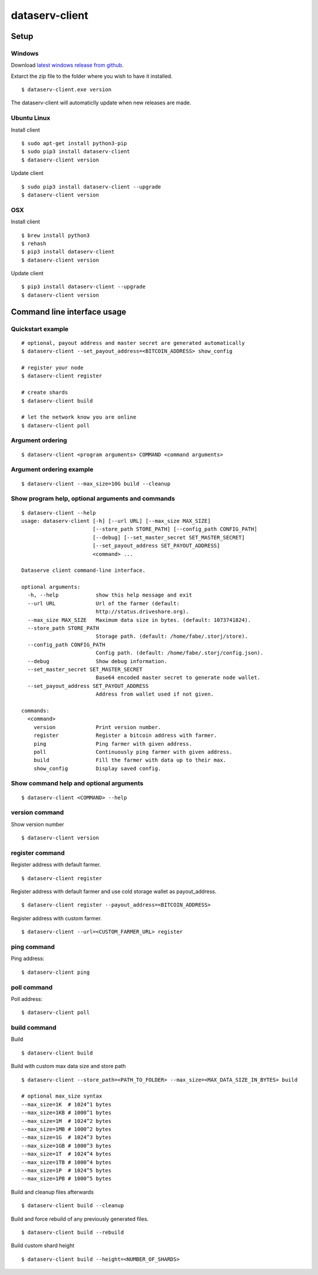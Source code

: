 ===============
dataserv-client
===============

|BuildLink|_ |CoverageLink|_ |LicenseLink|_ |IssuesLink|_


.. |BuildLink| image:: https://travis-ci.org/Storj/dataserv-client.svg?branch=master
.. _BuildLink: https://travis-ci.org/Storj/dataserv-client

.. |CoverageLink| image:: https://coveralls.io/repos/Storj/dataserv-client/badge.svg
.. _CoverageLink: https://coveralls.io/r/Storj/dataserv-client

.. |LicenseLink| image:: https://img.shields.io/badge/license-MIT-blue.svg
.. _LicenseLink: https://raw.githubusercontent.com/Storj/dataserv-client

.. |IssuesLink| image:: https://img.shields.io/github/issues/Storj/dataserv-client.svg
.. _IssuesLink: https://github.com/Storj/dataserv-client/issues


Setup
=====


Windows
-------

Download `latest windows release from github <https://github.com/Storj/dataserv-client/releases>`_. 

Extarct the zip file to the folder where you wish to have it installed.

::

    $ dataserv-client.exe version

The dataserv-client will automaticlly update when new releases are made.


Ubuntu Linux
------------

Install client

::

    $ sudo apt-get install python3-pip
    $ sudo pip3 install dataserv-client
    $ dataserv-client version

Update client

::

    $ sudo pip3 install dataserv-client --upgrade
    $ dataserv-client version


OSX
---

Install client

::

    $ brew install python3
    $ rehash 
    $ pip3 install dataserv-client
    $ dataserv-client version

Update client

::

    $ pip3 install dataserv-client --upgrade
    $ dataserv-client version


Command line interface usage
============================


Quickstart example
------------------

::

    # optional, payout address and master secret are generated automatically
    $ dataserv-client --set_payout_address=<BITCOIN_ADDRESS> show_config

    # register your node
    $ dataserv-client register

    # create shards
    $ dataserv-client build

    # let the network know you are online
    $ dataserv-client poll


Argument ordering
-----------------

::

    $ dataserv-client <program arguments> COMMAND <command arguments>


Argument ordering example
-------------------------

::

    $ dataserv-client --max_size=10G build --cleanup


Show program help, optional arguments and commands
--------------------------------------------------

::

    $ dataserv-client --help
    usage: dataserv-client [-h] [--url URL] [--max_size MAX_SIZE]
                           [--store_path STORE_PATH] [--config_path CONFIG_PATH]
                           [--debug] [--set_master_secret SET_MASTER_SECRET]
                           [--set_payout_address SET_PAYOUT_ADDRESS]
                           <command> ...

    Dataserve client command-line interface.

    optional arguments:
      -h, --help            show this help message and exit
      --url URL             Url of the farmer (default:
                            http://status.driveshare.org).
      --max_size MAX_SIZE   Maximum data size in bytes. (default: 1073741824).
      --store_path STORE_PATH
                            Storage path. (default: /home/fabe/.storj/store).
      --config_path CONFIG_PATH
                            Config path. (default: /home/fabe/.storj/config.json).
      --debug               Show debug information.
      --set_master_secret SET_MASTER_SECRET
                            Base64 encoded master secret to generate node wallet.
      --set_payout_address SET_PAYOUT_ADDRESS
                            Address from wallet used if not given.

    commands:
      <command>
        version             Print version number.
        register            Register a bitcoin address with farmer.
        ping                Ping farmer with given address.
        poll                Continuously ping farmer with given address.
        build               Fill the farmer with data up to their max.
        show_config         Display saved config.



Show command help and optional arguments
----------------------------------------

::

    $ dataserv-client <COMMAND> --help


version command
---------------

Show version number

::

    $ dataserv-client version


register command
----------------

Register address with default farmer.

::

    $ dataserv-client register


Register address with default farmer and use cold storage wallet as payout_address.

::

    $ dataserv-client register --payout_address=<BITCOIN_ADDRESS>


Register address with custom farmer.

::

    $ dataserv-client --url=<CUSTOM_FARMER_URL> register


ping command
------------

Ping address:

::

    $ dataserv-client ping


poll command
------------

Poll address:

::

    $ dataserv-client poll


build command
-------------

Build

::

    $ dataserv-client build


Build with custom max data size and store path

::

    $ dataserv-client --store_path=<PATH_TO_FOLDER> --max_size=<MAX_DATA_SIZE_IN_BYTES> build

    # optional max_size syntax
    --max_size=1K  # 1024^1 bytes
    --max_size=1KB # 1000^1 bytes
    --max_size=1M  # 1024^2 bytes
    --max_size=1MB # 1000^2 bytes
    --max_size=1G  # 1024^3 bytes
    --max_size=1GB # 1000^3 bytes
    --max_size=1T  # 1024^4 bytes
    --max_size=1TB # 1000^4 bytes
    --max_size=1P  # 1024^5 bytes
    --max_size=1PB # 1000^5 bytes


Build and cleanup files afterwards

::

    $ dataserv-client build --cleanup


Build and force rebuild of any previously generated files.

::

    $ dataserv-client build --rebuild


Build custom shard height

::

    $ dataserv-client build --height=<NUMBER_OF_SHARDS>
